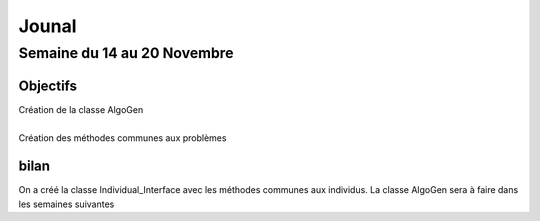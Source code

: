 Jounal
======

Semaine du 14 au 20 Novembre
~~~~~~~~~~~~~~~~~~~~~~~~~~~~
Objectifs
---------
| Création de la classe AlgoGen
|
| Création des méthodes communes aux problèmes


bilan
-----
On a créé la classe Individual_Interface avec les méthodes communes aux individus. La classe AlgoGen sera à faire dans les semaines suivantes

